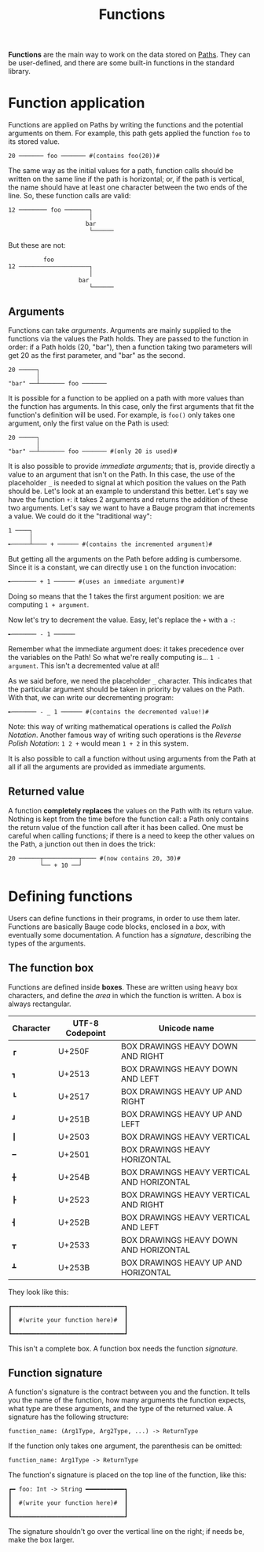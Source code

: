 #+Title: Functions

*Functions* are the main way to work on the data stored on [[./paths.org][Paths]]. They
can be user-defined, and there are some built-in functions in the
standard library.

* Function application
Functions are applied on Paths by writing the functions and the
potential arguments on them. For example, this path gets applied the
function =foo= to its stored value.

#+Begin_src bauge
20 ─────── foo ─────── #(contains foo(20))#
#+End_src

The same way as the initial values for a path, function calls should
be written on the same line if the path is horizontal; or, if the path
is vertical, the name should have at least one character between the
two ends of the line. So, these function calls are valid:

#+Begin_src bauge
12 ──────── foo ───────┐
                       │
                      bar
                       └──────
#+End_src

But these are not:

#+Begin_src bauge
          foo
12 ────────────────────┐
                       │
                    bar
                       └──────
#+End_src

** Arguments
Functions can take /arguments/. Arguments are mainly supplied to the
functions via the values the Path holds. They are passed to the
function in order: if a Path holds (20, "bar"), then a function taking
two parameters will get 20 as the first parameter, and "bar" as the
second.

#+Begin_src bauge
20 ─────┐
        │
"bar" ──┴─────── foo ───────
#+End_src

It is possible for a function to be applied on a path with more values
than the function has arguments. In this case, only the first
arguments that fit the function's definition will be used. For
example, is =foo()= only takes one argument, only the first value on the
Path is used:

#+Begin_src bauge
20 ─────┐
        │
"bar" ──┴─────── foo ─────── #(only 20 is used)#
#+End_src

It is also possible to provide /immediate arguments/; that is, provide
directly a value to an argument that isn't on the Path. In this case,
the use of the placeholder =_= is needed to signal at which position the
values on the Path should be. Let's look at an example to understand
this better. Let's say we have the function =+=: it takes 2 arguments
and returns the addition of these two arguments. Let's say we want to
have a Bauge program that increments a value. We could do it the
"traditional way":

#+Begin_src bauge
1 ────┐
      │
╾─────┴──── + ────── #(contains the incremented argument)#
#+End_src

But getting all the arguments on the Path before adding is
cumbersome. Since it is a constant, we can directly use =1= on the
function invocation:

#+Begin_src bauge
╾─────── + 1 ────── #(uses an immediate argument)#
#+End_src

Doing so means that the 1 takes the first argument position: we are
computing =1 + argument=.

Now let's try to decrement the value. Easy, let's replace the =+= with a
=-=:

#+Begin_src bauge
╾─────── - 1 ──────
#+End_src

Remember what the immediate argument does: it takes precedence over
the variables on the Path! So what we're really computing is... =1 -
argument=. This isn't a decremented value at all!

As we said before, we need the placeholder =_= character. This indicates
that the particular argument should be taken in priority by values on
the Path. With that, we can write our decrementing program:

#+Begin_src bauge
╾─────── - _ 1 ────── #(contains the decremented value!)#
#+End_src

Note: this way of writing mathematical operations is called the /Polish
Notation/. Another famous way of writing such operations is the /Reverse
Polish Notation/: =1 2 += would mean =1 + 2= in this system.

It is also possible to call a function without using arguments from
the Path at all if all the arguments are provided as immediate
arguments.

** Returned value
A function *completely replaces* the values on the Path with its return
value. Nothing is kept from the time before the function call: a Path
only contains the return value of the function call after it has been
called. One must be careful when calling functions; if there is a need
to keep the other values on the Path, a junction out then in does the
trick:

#+Begin_src bauge
20 ──────┬──────────┬──── #(now contains 20, 30)#
         └── + 10 ──┘
#+End_src

* Defining functions
Users can define functions in their programs, in order to use them
later. Functions are basically Bauge code blocks, enclosed in a /box/,
with eventually some documentation. A function has a /signature/,
describing the types of the arguments.

** The function box
Functions are defined inside *boxes*. These are written using heavy box
characters, and define the /area/ in which the function is
written. A box is always rectangular.

| Character   | UTF-8 Codepoint | Unicode name                               |
|-------------+-----------------+--------------------------------------------|
| =┏=         | U+250F          | BOX DRAWINGS HEAVY DOWN AND RIGHT          |
| =┓=         | U+2513          | BOX DRAWINGS HEAVY DOWN AND LEFT           |
| =┗=         | U+2517          | BOX DRAWINGS HEAVY UP AND RIGHT            |
| =┛=         | U+251B          | BOX DRAWINGS HEAVY UP AND LEFT             |
| =┃=         | U+2503          | BOX DRAWINGS HEAVY VERTICAL                |
| =━=         | U+2501          | BOX DRAWINGS HEAVY HORIZONTAL              |
| =╋=         | U+254B          | BOX DRAWINGS HEAVY VERTICAL AND HORIZONTAL |
| =┣=         | U+2523          | BOX DRAWINGS HEAVY VERTICAL AND RIGHT      |
| =┫=         | U+252B          | BOX DRAWINGS HEAVY VERTICAL AND LEFT       |
| =┳=         | U+2533          | BOX DRAWINGS HEAVY DOWN AND HORIZONTAL     |
| =┻=         | U+253B          | BOX DRAWINGS HEAVY UP AND HORIZONTAL       |

They look like this:

#+Begin_src bauge
┏━━━━━━━━━━━━━━━━━━━━━━━━━━━━━━━━┓
┃                                ┃
┃  #(write your function here)#  ┃
┃                                ┃
┗━━━━━━━━━━━━━━━━━━━━━━━━━━━━━━━━┛
#+End_src

This isn't a complete box. A function box needs the function /signature/.

** Function signature
A function's signature is the contract between you and the
function. It tells you the name of the function, how many arguments
the function expects, what type are these arguments, and the type of
the returned value. A signature has the following structure:

#+Begin_src
function_name: (Arg1Type, Arg2Type, ...) -> ReturnType
#+End_src

If the function only takes one argument, the parenthesis can be omitted:

#+Begin_src
function_name: Arg1Type -> ReturnType
#+End_src

The function's signature is placed on the top line of the function,
like this:

#+Begin_src bauge
┏━ foo: Int -> String ━━━━━━━━━━━┓
┃                                ┃
┃  #(write your function here)#  ┃
┃                                ┃
┗━━━━━━━━━━━━━━━━━━━━━━━━━━━━━━━━┛
#+End_src

The signature shouldn't go over the vertical line on the right; if
needs be, make the box larger.